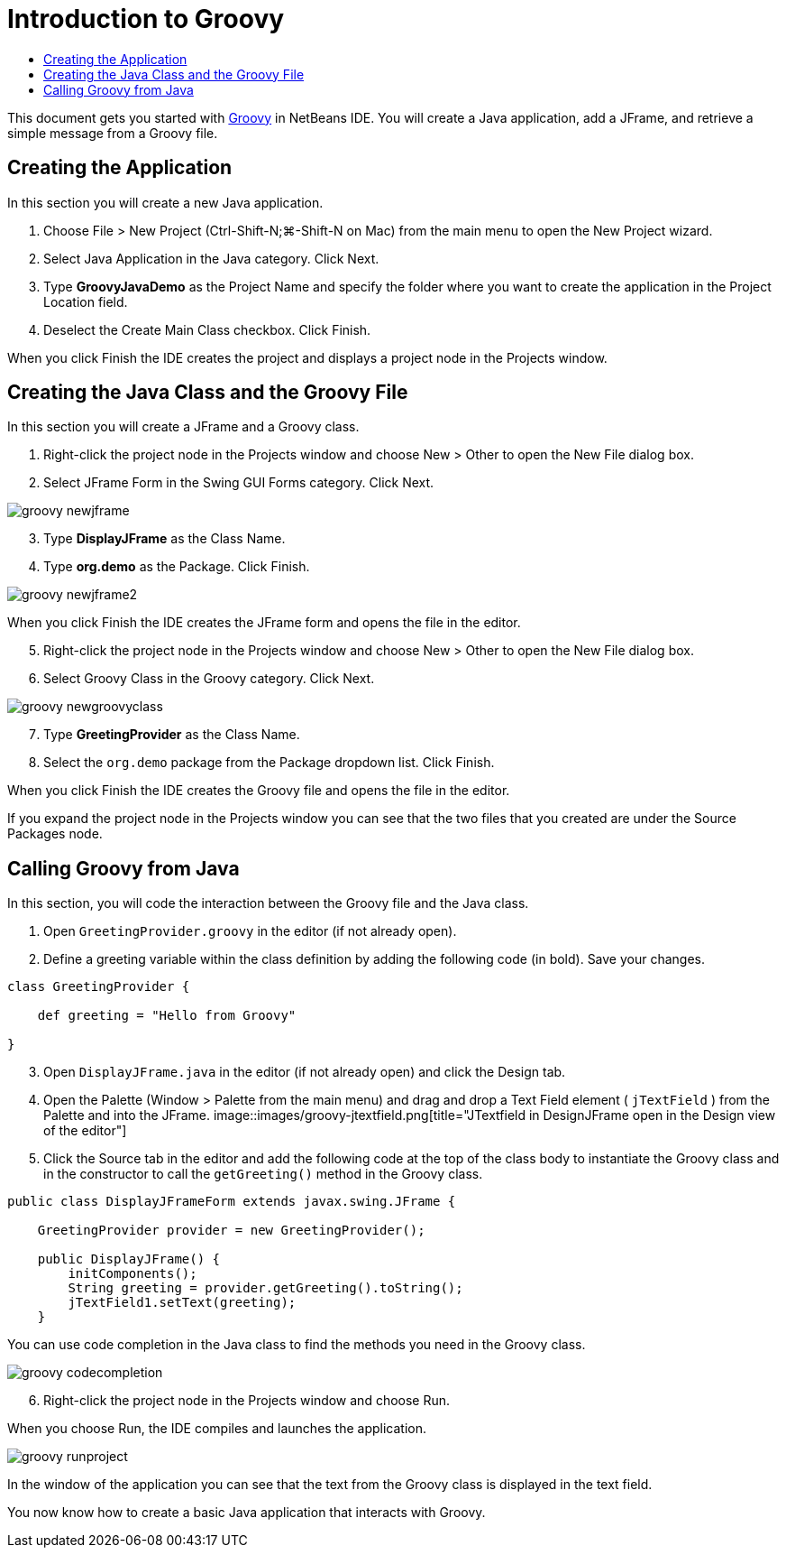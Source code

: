 // 
//     Licensed to the Apache Software Foundation (ASF) under one
//     or more contributor license agreements.  See the NOTICE file
//     distributed with this work for additional information
//     regarding copyright ownership.  The ASF licenses this file
//     to you under the Apache License, Version 2.0 (the
//     "License"); you may not use this file except in compliance
//     with the License.  You may obtain a copy of the License at
// 
//       http://www.apache.org/licenses/LICENSE-2.0
// 
//     Unless required by applicable law or agreed to in writing,
//     software distributed under the License is distributed on an
//     "AS IS" BASIS, WITHOUT WARRANTIES OR CONDITIONS OF ANY
//     KIND, either express or implied.  See the License for the
//     specific language governing permissions and limitations
//     under the License.
//

= Introduction to Groovy
:jbake-type: tutorial
:jbake-tags: tutorials 
:jbake-status: published
:syntax: true
:source-highlighter: pygments
:toc: left
:toc-title:
:description: Introduction to Groovy - Apache NetBeans
:keywords: Apache NetBeans, Tutorials, Introduction to Groovy

This document gets you started with link:http://groovy.codehaus.org/[+Groovy+] in NetBeans IDE. You will create a Java application, add a JFrame, and retrieve a simple message from a Groovy file.

== Creating the Application

In this section you will create a new Java application.

1. Choose File > New Project (Ctrl-Shift-N;⌘-Shift-N on Mac) from the main menu to open the New Project wizard.
2. Select Java Application in the Java category. Click Next.
3. Type *GroovyJavaDemo* as the Project Name and specify the folder where you want to create the application in the Project Location field.
4. Deselect the Create Main Class checkbox. Click Finish.

When you click Finish the IDE creates the project and displays a project node in the Projects window.

== Creating the Java Class and the Groovy File

In this section you will create a JFrame and a Groovy class.

1. Right-click the project node in the Projects window and choose New > Other to open the New File dialog box.
2. Select JFrame Form in the Swing GUI Forms category. Click Next.

image::images/groovy-newjframe.png[]

[start=3]
3. Type *DisplayJFrame* as the Class Name.
4. Type *org.demo* as the Package. Click Finish.

image::images/groovy-newjframe2.png[]

When you click Finish the IDE creates the JFrame form and opens the file in the editor.

[start=5]
5. Right-click the project node in the Projects window and choose New > Other to open the New File dialog box.
6. Select Groovy Class in the Groovy category. Click Next.

image::images/groovy-newgroovyclass.png[]

[start=7]
7. Type *GreetingProvider* as the Class Name.
8. Select the  ``org.demo``  package from the Package dropdown list. Click Finish.

When you click Finish the IDE creates the Groovy file and opens the file in the editor.

If you expand the project node in the Projects window you can see that the two files that you created are under the Source Packages node.

== Calling Groovy from Java

In this section, you will code the interaction between the Groovy file and the Java class.

1. Open  ``GreetingProvider.groovy``  in the editor (if not already open).
2. Define a greeting variable within the class definition by adding the following code (in bold). Save your changes.

[source,groovy]
----

class GreetingProvider {

    def greeting = "Hello from Groovy"

}
----
[start=3]
3. Open  ``DisplayJFrame.java``  in the editor (if not already open) and click the Design tab.
4. Open the Palette (Window > Palette from the main menu) and drag and drop a Text Field element ( ``jTextField`` ) from the Palette and into the JFrame.
image::images/groovy-jtextfield.png[title="JTextfield in DesignJFrame open in the Design view of the editor"]
[start=5]
5. Click the Source tab in the editor and add the following code at the top of the class body to instantiate the Groovy class and in the constructor to call the  ``getGreeting()``  method in the Groovy class.

[source,java]
----

public class DisplayJFrameForm extends javax.swing.JFrame {

    GreetingProvider provider = new GreetingProvider();

    public DisplayJFrame() {
        initComponents();
        String greeting = provider.getGreeting().toString();
        jTextField1.setText(greeting);
    }
----

You can use code completion in the Java class to find the methods you need in the Groovy class.

image::images/groovy-codecompletion.png[]

[start=6]
6. Right-click the project node in the Projects window and choose Run.

When you choose Run, the IDE compiles and launches the application.

image::images/groovy-runproject.png[]

In the window of the application you can see that the text from the Groovy class is displayed in the text field.

You now know how to create a basic Java application that interacts with Groovy.
